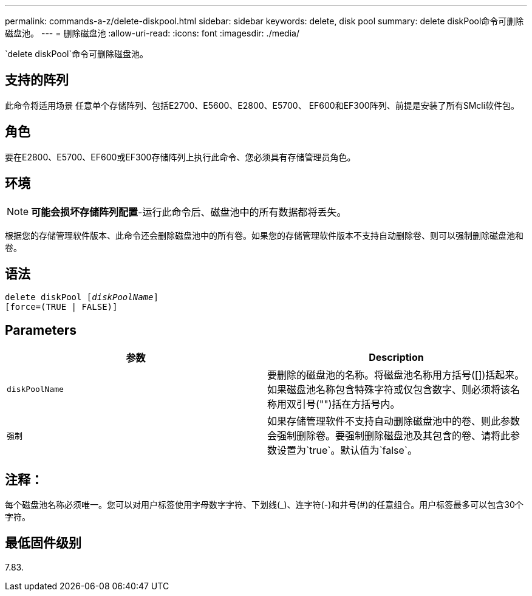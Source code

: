 ---
permalink: commands-a-z/delete-diskpool.html 
sidebar: sidebar 
keywords: delete, disk pool 
summary: delete diskPool命令可删除磁盘池。 
---
= 删除磁盘池
:allow-uri-read: 
:icons: font
:imagesdir: ./media/


[role="lead"]
`delete diskPool`命令可删除磁盘池。



== 支持的阵列

此命令将适用场景 任意单个存储阵列、包括E2700、E5600、E2800、E5700、 EF600和EF300阵列、前提是安装了所有SMcli软件包。



== 角色

要在E2800、E5700、EF600或EF300存储阵列上执行此命令、您必须具有存储管理员角色。



== 环境

[NOTE]
====
*可能会损坏存储阵列配置*-运行此命令后、磁盘池中的所有数据都将丢失。

====
根据您的存储管理软件版本、此命令还会删除磁盘池中的所有卷。如果您的存储管理软件版本不支持自动删除卷、则可以强制删除磁盘池和卷。



== 语法

[listing, subs="+macros"]
----
delete diskPool pass:quotes[[_diskPoolName_]]
[force=(TRUE | FALSE)]
----


== Parameters

|===
| 参数 | Description 


 a| 
`diskPoolName`
 a| 
要删除的磁盘池的名称。将磁盘池名称用方括号([])括起来。如果磁盘池名称包含特殊字符或仅包含数字、则必须将该名称用双引号("")括在方括号内。



 a| 
`强制`
 a| 
如果存储管理软件不支持自动删除磁盘池中的卷、则此参数会强制删除卷。要强制删除磁盘池及其包含的卷、请将此参数设置为`true`。默认值为`false`。

|===


== 注释：

每个磁盘池名称必须唯一。您可以对用户标签使用字母数字字符、下划线(_)、连字符(-)和井号(#)的任意组合。用户标签最多可以包含30个字符。



== 最低固件级别

7.83.
